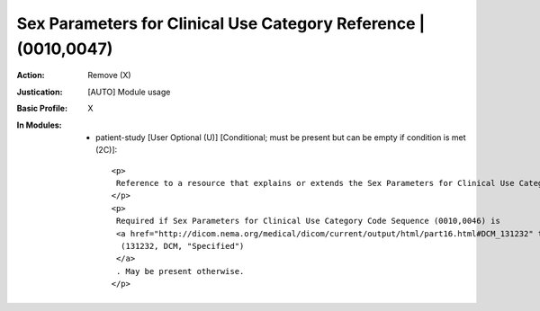 ----------------------------------------------------------------
Sex Parameters for Clinical Use Category Reference | (0010,0047)
----------------------------------------------------------------
:Action: Remove (X)
:Justication: [AUTO] Module usage
:Basic Profile: X
:In Modules:
   - patient-study [User Optional (U)] [Conditional; must be present but can be empty if condition is met (2C)]::

       <p>
        Reference to a resource that explains or extends the Sex Parameters for Clinical Use Category Code.
       </p>
       <p>
        Required if Sex Parameters for Clinical Use Category Code Sequence (0010,0046) is
        <a href="http://dicom.nema.org/medical/dicom/current/output/html/part16.html#DCM_131232" target="_blank">
         (131232, DCM, "Specified")
        </a>
        . May be present otherwise.
       </p>
